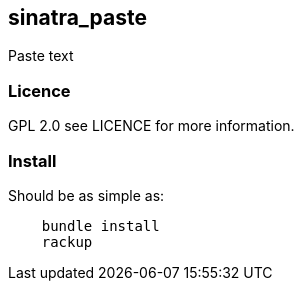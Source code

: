 == sinatra_paste ==
Paste text 

=== Licence ===
GPL 2.0 see LICENCE for more information.

=== Install ===
Should be as simple as:

----
    bundle install
    rackup
----
